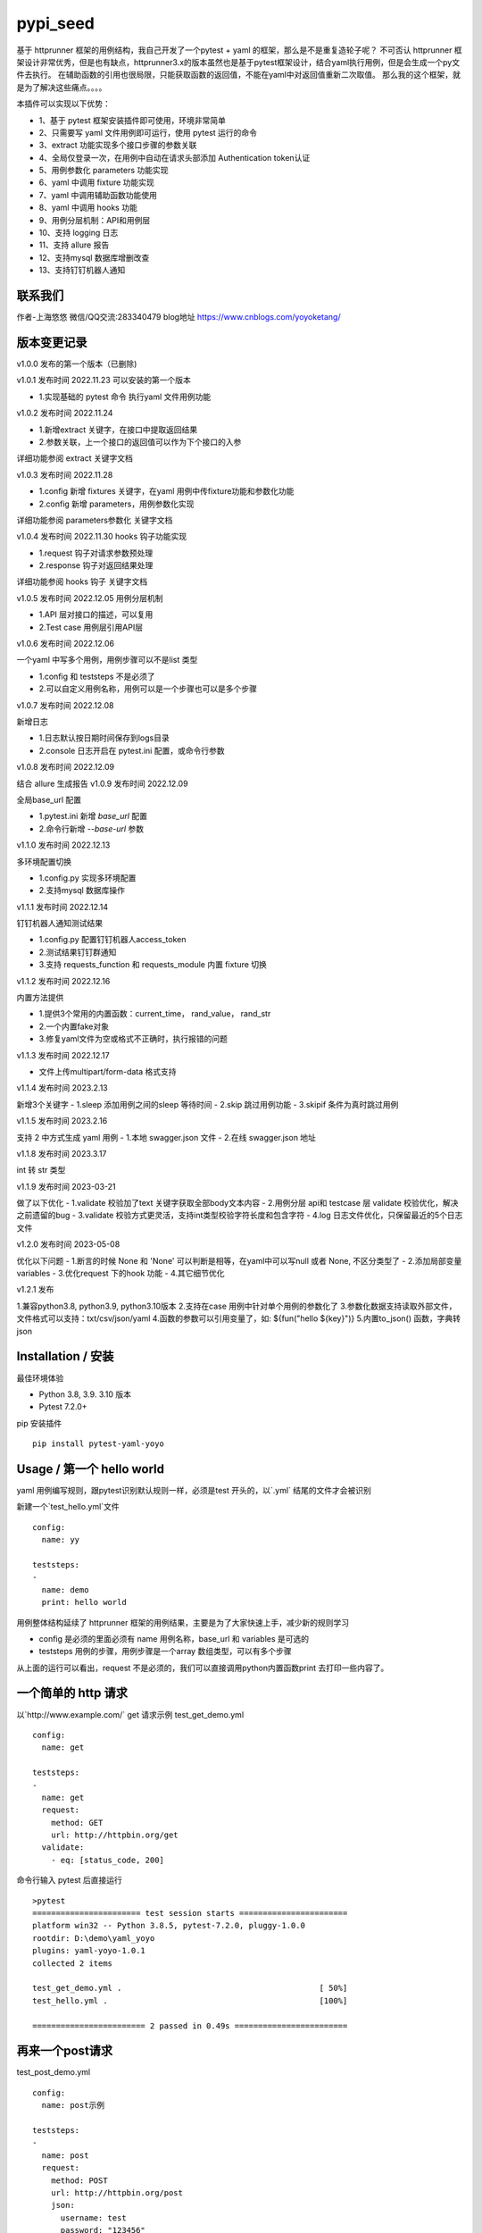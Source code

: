 pypi_seed
=========
基于 httprunner 框架的用例结构，我自己开发了一个pytest + yaml 的框架，那么是不是重复造轮子呢？
不可否认 httprunner 框架设计非常优秀，但是也有缺点，httprunner3.x的版本虽然也是基于pytest框架设计，结合yaml执行用例，但是会生成一个py文件去执行。
在辅助函数的引用也很局限，只能获取函数的返回值，不能在yaml中对返回值重新二次取值。
那么我的这个框架，就是为了解决这些痛点。。。。

本插件可以实现以下优势：

- 1、基于 pytest 框架安装插件即可使用，环境非常简单
- 2、只需要写 yaml 文件用例即可运行，使用 pytest 运行的命令
- 3、extract 功能实现多个接口步骤的参数关联
- 4、全局仅登录一次，在用例中自动在请求头部添加 Authentication token认证
- 5、用例参数化 parameters 功能实现
- 6、yaml 中调用 fixture 功能实现
- 7、yaml 中调用辅助函数功能使用
- 8、yaml 中调用 hooks 功能
- 9、用例分层机制：API和用例层
- 10、支持 logging 日志
- 11、支持 allure 报告
- 12、支持mysql 数据库增删改查
- 13、支持钉钉机器人通知

联系我们
--------------------------

作者-上海悠悠 微信/QQ交流:283340479
blog地址 https://www.cnblogs.com/yoyoketang/


版本变更记录
--------------------------

v1.0.0
发布的第一个版本（已删除)

v1.0.1  发布时间 2022.11.23
可以安装的第一个版本

- 1.实现基础的 pytest 命令 执行yaml 文件用例功能

v1.0.2 发布时间 2022.11.24

- 1.新增extract 关键字，在接口中提取返回结果
- 2.参数关联，上一个接口的返回值可以作为下个接口的入参

详细功能参阅 extract 关键字文档

v1.0.3 发布时间 2022.11.28

- 1.config 新增 fixtures 关键字，在yaml 用例中传fixture功能和参数化功能
- 2.config 新增 parameters，用例参数化实现

详细功能参阅 parameters参数化 关键字文档

v1.0.4 发布时间 2022.11.30
hooks 钩子功能实现

- 1.request 钩子对请求参数预处理
- 2.response 钩子对返回结果处理

详细功能参阅 hooks 钩子 关键字文档

v1.0.5 发布时间 2022.12.05
用例分层机制

- 1.API 层对接口的描述，可以复用
- 2.Test case 用例层引用API层

v1.0.6 发布时间 2022.12.06

一个yaml 中写多个用例，用例步骤可以不是list 类型

- 1.config 和 teststeps 不是必须了
- 2.可以自定义用例名称，用例可以是一个步骤也可以是多个步骤

v1.0.7 发布时间 2022.12.08

新增日志

- 1.日志默认按日期时间保存到logs目录
- 2.console 日志开启在 pytest.ini 配置，或命令行参数

v1.0.8 发布时间 2022.12.09

结合 allure 生成报告
v1.0.9 发布时间 2022.12.09

全局base_url 配置

- 1.pytest.ini 新增 `base_url` 配置
- 2.命令行新增 `--base-url` 参数

v1.1.0 发布时间 2022.12.13

多环境配置切换

- 1.config.py 实现多环境配置
- 2.支持mysql 数据库操作

v1.1.1 发布时间 2022.12.14

钉钉机器人通知测试结果

- 1.config.py 配置钉钉机器人access_token
- 2.测试结果钉钉群通知
- 3.支持 requests_function 和 requests_module 内置 fixture 切换

v1.1.2 发布时间 2022.12.16

内置方法提供

- 1.提供3个常用的内置函数：current_time， rand_value， rand_str
- 2.一个内置fake对象
- 3.修复yaml文件为空或格式不正确时，执行报错的问题

v1.1.3 发布时间 2022.12.17

- 文件上传multipart/form-data 格式支持

v1.1.4 发布时间 2023.2.13

新增3个关键字
- 1.sleep  添加用例之间的sleep 等待时间
- 2.skip   跳过用例功能
- 3.skipif   条件为真时跳过用例

v1.1.5 发布时间 2023.2.16

支持 2 中方式生成 yaml 用例
- 1.本地 swagger.json 文件
- 2.在线 swagger.json 地址

v1.1.8 发布时间 2023.3.17

int 转 str 类型

v1.1.9 发布时间 2023-03-21

做了以下优化
- 1.validate 校验加了text 关键字获取全部body文本内容
- 2.用例分层 api和 testcase 层 validate 校验优化，解决之前遗留的bug
- 3.validate 校验方式更灵活，支持int类型校验字符长度和包含字符
- 4.log 日志文件优化，只保留最近的5个日志文件

v1.2.0 发布时间 2023-05-08

优化以下问题
- 1.断言的时候 None 和 'None' 可以判断是相等，在yaml中可以写null 或者 None, 不区分类型了
- 2.添加局部变量variables
- 3.优化request 下的hook 功能
- 4.其它细节优化

v1.2.1 发布

1.兼容python3.8, python3.9, python3.10版本
2.支持在case 用例中针对单个用例的参数化了
3.参数化数据支持读取外部文件，文件格式可以支持：txt/csv/json/yaml
4.函数的参数可以引用变量了，如: ${fun("hello ${key}")}
5.内置to_json() 函数，字典转 json

Installation / 安装
--------------------------
最佳环境体验

- Python 3.8, 3.9. 3.10 版本
- Pytest 7.2.0+

pip 安装插件

::

    pip install pytest-yaml-yoyo



Usage / 第一个 hello world
--------------------------

yaml 用例编写规则，跟pytest识别默认规则一样，必须是test 开头的，以`.yml` 结尾的文件才会被识别

新建一个`test_hello.yml`文件

::

    config:
      name: yy

    teststeps:
    -
      name: demo
      print: hello world

用例整体结构延续了 httprunner 框架的用例结果，主要是为了大家快速上手，减少新的规则学习

- config  是必须的里面必须有 name 用例名称，base_url 和 variables 是可选的
- teststeps 用例的步骤，用例步骤是一个array 数组类型，可以有多个步骤

从上面的运行可以看出，request 不是必须的，我们可以直接调用python内置函数print 去打印一些内容了。

一个简单的 http 请求
--------------------------

以`http://www.example.com/` get 请求示例
test_get_demo.yml

::

    config:
      name: get

    teststeps:
    -
      name: get
      request:
        method: GET
        url: http://httpbin.org/get
      validate:
        - eq: [status_code, 200]

命令行输入 pytest 后直接运行

::

    >pytest
    ======================= test session starts =======================
    platform win32 -- Python 3.8.5, pytest-7.2.0, pluggy-1.0.0
    rootdir: D:\demo\yaml_yoyo
    plugins: yaml-yoyo-1.0.1
    collected 2 items

    test_get_demo.yml .                                          [ 50%]
    test_hello.yml .                                             [100%]

    ======================== 2 passed in 0.49s ========================

再来一个post请求
--------------------------

test_post_demo.yml
::

    config:
      name: post示例

    teststeps:
    -
      name: post
      request:
        method: POST
        url: http://httpbin.org/post
        json:
          username: test
          password: "123456"
      validate:
        - eq: [status_code, 200]
        - eq: [headers.Server, gunicorn/19.9.0]
        - eq: [$..username, test]
        - eq: [body.json.username, test]

validate校验
--------------------------

比如返回的response内容

::

    HTTP/1.1 200 OK
    Date: Wed, 23 Nov 2022 06:26:25 GMT
    Content-Type: application/json
    Content-Length: 483
    Connection: keep-alive
    Server: gunicorn/19.9.0
    Access-Control-Allow-Origin: *
    Access-Control-Allow-Credentials: true

    {
      "args": {},
      "data": "{\r\n    \"username\": \"test\",\r\n    \"password\": \"123456\"\r\n}",
      "files": {},
      "form": {},
      "headers": {
        "Content-Length": "55",
        "Content-Type": "application/json",
        "Host": "httpbin.org",
        "User-Agent": "Fiddler",
        "X-Amzn-Trace-Id": "Root=1-637dbd11-7d9943ba1fb93a9331f6cf8d"
      },
      "json": {
        "password": "123456",
        "username": "test"
      },
      "origin": "198.187.30.113",
      "url": "http://httpbin.org/post"
    }

校验方式延续了httprunner的校验语法，可以支持response取值对象：status_code, url, ok, headers, cookies, text, json, encoding
其中返回的是json格式，那么可以支持

- jmespath 取值语法: `body.json.username`
- jsonpath 语法: `$..username`
- re 正则语法

如果返回的不是json格式，那么可以用正则取值

变量的声明与引用
--------------------------

变量的声明，只支持在 config 声明整个yml文件的全局变量（不支持单个step的变量，减少学习成本）
在 httprunner 里面变量引用语法是 `$user`, 引用函数是`${function()}`
我这里统一改成了一个语法变量引用 `${var}` 和 引用函数`${function()}`
（表面上没多大变量，实际上功能强大了很多，使用了强大的 jinja2 模板引擎)

::

    config:
      name: post示例
      variables:
        username: test
        password: "123456"

    teststeps:
    -
      name: post
      request:
        method: POST
        url: http://httpbin.org/post
        json:
          username: ${username}
          password: ${password}
      validate:
        - eq: [status_code, 200]
        - eq: [headers.Server, gunicorn/19.9.0]
        - eq: [$..username, test]
        - eq: [body.json.username, test]

extract 提取接口返回参数关联
--------------------------------

在自动化用例中，我们经常会看到有人提问，上一个接口的返回的结果，如何取出来给到下个接口的入参。
我们用 extract 关键字提取接口的返回结果（需要更新v1.0.2版本）。


举个例子
用个post请求`http://httpbin.org/post`

::

    POST http://httpbin.org/post HTTP/1.1
    User-Agent: Fiddler
    Host: httpbin.org
    Content-Length: 0

    HTTP/1.1 200 OK
    Date: Thu, 24 Nov 2022 06:18:03 GMT
    Content-Type: application/json
    Content-Length: 320
    Connection: keep-alive
    Server: gunicorn/19.9.0
    Access-Control-Allow-Origin: *
    Access-Control-Allow-Credentials: true

    {
      "args": {},
      "data": "",
      "files": {},
      "form": {},
      "headers": {
        "Content-Length": "0",
        "Host": "httpbin.org",
        "User-Agent": "Fiddler",
        "X-Amzn-Trace-Id": "Root=1-637f0c9a-23b419f4180f6b843ba941af"
      },
      "json": null,
      "origin": "66.112.216.24",
      "url": "http://httpbin.org/post"
    }

比如我需要提取返回接口里面的url参数，那么我们用extract 关键字

test_demo.yml 文件示例

::

    config:
      name: post示例

    teststeps:
    -
      name: post
      request:
        method: POST
        url: http://httpbin.org/post
        json:
          username: test
          password: "123456"
      extract:
          url:  body.url
      validate:
        - eq: [status_code, 200]
        - eq: [headers.Server, gunicorn/19.9.0]
        - eq: [$..username, test]
        - eq: [body.json.username, test]

参数关联
--------------------------


上一个接口提取到了url 变量，接下来在下个接口中引用`${url}`

::

    config:
      name: post示例

    teststeps:
    -
      name: post
      request:
        method: POST
        url: http://httpbin.org/post
        json:
          username: test
          password: "123456"
      extract:
          url:  body.url
      validate:
        - eq: [status_code, 200]
        - eq: [headers.Server, gunicorn/19.9.0]
        - eq: [$..username, test]
        - eq: [body.json.username, test]

    -
      name: post
      request:
        method: GET
        url: http://httpbin.org/get
        headers:
          url: ${url}
      validate:
        - eq: [status_code, 200]

于是看到请求报文中引用成功

::

    GET http://httpbin.org/get HTTP/1.1
    Host: httpbin.org
    User-Agent: python-requests/2.28.1
    Accept-Encoding: gzip, deflate, br
    Accept: */*
    Connection: keep-alive
    url: http://httpbin.org/post

extract 提取结果二次取值
--------------------------

我们在前面提到不能在yaml中对返回值重新二次取值。,
这也是一些同学提到的问题，对于提取的结果，我想继续取值，比如他是一个字符串，在python中可以用切片取值
那么，在 yaml 中如何实现？

我重新设计的这个框架中，就可以支持python语法，直接用切片取值

::

    headers:
          url: ${url[:4]}


用例分层
--------------------------

当我们测试流程类的接口，需反复去调用同一个接口，就会想到复用API，在代码里面可以写成函数去调用。
那么在yaml 文件中，我们可以把单个API写到一个yaml 文件，测试用例去调用导入API。

我这里只分2层：API 层 和 Test case 用例层

- API 层: 描述接口request请求，可以带上validate 基本的校验
- Test case 用例层: 用例层多个步骤按顺序引用API

API 层示例
--------------------------
API 层只做接口的描述，一般放到项目根目录api目录下

api/login.yaml 示例

::

    name: post
    request:
        method: POST
        url: http://httpbin.org/post
        json:
            username: ${username}
            password: "123456"
    validate:
        - eq: [status_code, 200]


如果有需要用到变量，比如登录用户名在不同用例中会用到不同的账号，那么可以使用变量 `${username}`
需注意的是，API 层不支持单独运行，因为它只是用例的一个部分，不能当成用例去执行，用例执行需使用 `test_*.yml` 命名

TestCase 层
--------------------------
用例层通过api 关键字导入需要的API，导入的路径是相对路径，需根据项目的根目录去导入。
比如我的项目结构是这样的

::

    ├─api
       └─ login.yml
    ├─testcase
       └─ test_login.yml
    └─conftest.py
    └─pytest.ini


那么不管用例文件`test_*.yml`在哪个目录，都是以项目根目录去导入API 的yaml文件

::

    config:
        name: login case
        base_url: http://127.0.0.1:8000
        variables:
            username: "test123"
            password: "123456"


    teststeps:
    -
        name: step login1
        api: api/login.yml
        extract:
            url:  body.url
        validate:
            - eq: [status_code, 200]
            - eq: [ok, true]
    -
        name: step login2
        api: api/login.yml


运行用例也是在项目根目录去执行 pytest 运行

::

    pytest testcase


重新定义 yaml 用例格式
--------------------------

一个yaml 文件中可以写多个用例，每个用例相当于 pytest 的一个函数，
用例名称最好是test开头，如果不是test开头，也会自动拼接成test开头的

示例

::

    test1:
        name: 用例1
        print: hello 11111

    test2:
        name: 用例2
        print: hello 22222

    test3:
        name: 用例3
        print: hello 3333

为了框架的可扩展性，config 和 teststeps 都不是必须的了，当然以前的格式还是会兼容

::

    config:
        name: demo

    teststeps:
    -
      name: GET请求示例
      request:
        method: GET
        url: http://httpbin.org/get
      validate:
        - eq: [status_code, 200]

    test1:
        name: 用例1
        print: hello 11111

    test2:
        name: 用例2
        print: hello 22222

用例部分支持2种格式，可以是一个键值对格式

::

    test1:
        name: 用例1
        print: hello 11111


也可以是一个list


::

    test1:
     -
        name: 用例1
        print: hello 11111

如果用多个步骤步骤需要执行，那么用例应该是一个list，会按顺序去执行

::

    config:
        name: demo


    test1:
        name: 用例1
        print: hello 11111

    test2:
    -
        name: get
        request:
            method: GET
            url: http://httpbin.org/get
        validate:
          - eq: [status_code, 200]

    -
        name: post
        request:
            method: POST
            url: http://httpbin.org/post
            json:
              username: test
              password: "123456"
        validate:
          - eq: [status_code, 200]

logging 日志
--------------------------

pytest 的日志分2个部分：

- console 控制台输出的日志
- log_file  保存到本地文件的日志

本插件默认情况下会记录运行日志保存在项目根目录logs下，以当前时间保存txt文本日志内容。
日志默认保存info级别。
console 控制台默认不输出日志

开启 console 控制台日志

控制台直接运行 pytest 是不会用日志输出的，因为默认仅输出 warning 以上的级别日志
有3种方式启动 console 日志

方法1：命令行带上`--log-cli-level`参数，设置日志级别

::

  >pytest --log-cli-level=info

方法2： pytest.ini 配置开启日志，并且设置日志级别

::

    [pytest]

    log_cli = true
    log_cli_level = info

方法3： pytest -o方式重写（即覆盖ini文件中的log相关的命令行参数）

::

    pytest -o log_cli=true -o log_cli_level=INFO


即可在控制台看到日志

::

    -------------------------------------------- live log call --------------------------------------------
    2022-12-08 08:30:34 [INFO]: 执行文件-> test_demo.yml
    2022-12-08 08:30:34 [INFO]: base_url-> None
    2022-12-08 08:30:34 [INFO]: variables-> {}
    2022-12-08 08:30:34 [INFO]: 运行 teststeps
    2022-12-08 08:30:34 [INFO]: --------  request info ----------
    POST http://httpbin.org/post
    {
      "method": "POST",
      "url": "http://httpbin.org/post",
      "json": {
        "username": "test",
        "password": "123456"
      }
    }
    2022-12-08 08:30:35 [INFO]: ------  response info  200 OK  0.495961s------


自定义 console 控制台日志

日志的格式和时间格式也可以自定义设置

::

    [pytest]

    log_cli = true
    log_cli_level = info
    log_cli_format = %(asctime)s %(filename)s:%(lineno)s [%(levelname)s]: %(message)s
    log_cli_date_format = %Y-%m-%d %H:%M:%S


自定义保存日志文件

本插件默认情况下会记录运行日志保存在项目根目录logs下，以当前时间保存txt文本日志内容。
日志默认保存info级别。

如果你想改变这些默认的行为，自定义日志文件目录和名称，可以在pytest.ini 配置日志文件
(log_file 相关的结果是保存日志文件到本地)

::

    [pytest]

    log_cli = true
    log_cli_level = info
    log_cli_format = %(asctime)s %(filename)s:%(lineno)s [%(levelname)s]: %(message)s
    log_cli_date_format = %Y-%m-%d %H:%M:%S

    log_file = ./yoyo.log
    log_file_level = debug
    log_file_format = %(asctime)s %(filename)s:%(lineno)s [%(levelname)s]: %(message)s
    log_file_date_format = %Y-%m-%d %H:%M:%S


命令行参数配置

log日志的配置也可以用命令行参数配置(pytest -h可以查看)

::

     --no-print-logs       　　　　　　 disable printing caught logs on failed tests.
     --log-level=LOG_LEVEL     　　　　logging level used by the logging module
     --log-format=LOG_FORMAT　　　　　　log format as used by the logging module.
     --log-date-format=LOG_DATE_FORMAT　　　　　　log date format as used by the logging module.
     --log-cli-level=LOG_CLI_LEVEL　　　　　　　　cli logging level.
     --log-cli-format=LOG_CLI_FORMAT　　　　　　　　log format as used by the logging module.
     --log-cli-date-format=LOG_CLI_DATE_FORMAT　　　　　　log date format as used by the logging module.
     --log-file=LOG_FILE   　　　　　　　　　　　　path to a file when logging will be written to.
     --log-file-level=LOG_FILE_LEVEL　　　　　　log file logging level.
     --log-file-format=LOG_FILE_FORMAT　　　　　　log format as used by the logging module.
     --log-file-date-format=LOG_FILE_DATE_FORMAT　　　　　　log date format as used by the logging module.


还可以使用 `pytest -o` 方式重写（即覆盖 ini 文件中的 log 相关的命令行参数）

::

  pytest pytest  test_log.py -o log_cli=true -o log_cli_level=INFO


allure  报告
-----------------------

本插件是基于pytest框架开发的，所以pytest 的插件都能使用，生成报告可以用到 allure 报告
allure 报告功能在 v1.0.8 版本上实现

allure 命令行工具

- allure 是一个命令行工具，需要去github上下载最新版[https://github.com/allure-framework/allure2/releases](https://github.com/allure-framework/allure2/releases)
- allure  命令行工具是需要依赖jdk 环境，环境内容自己去搭建了

生成 allure 报告

在用例所在的目录执行命令, `--alluredir` 是指定报告生成的目录

::

    pytest --alluredir ./report


打开allure 报告执行命令
::

    allure serve ./report

全局 base_url
---------------------

一个完整的url 地址由环境地址和接口地址拼接而成，环境地址是可变的，可以部署到测试环境，uat联调环境等不同的环境。
不管部署到哪个环境，接口的地址是不可变的，通常需要一个全局base_url 地址做到环境可切换。
pip 安装插件

::

    pip install pytest-yaml-yoyo


base_url 全局配置功能在 v1.0.9 版本上实现

在接口测试中，通常会把环境 base_url 地址独立出来
比如一个完整的请求`http://httpbin.org/get` 那么可以分成环境地址`http://httpbin.org` 和 接口地址 `/get`

在 yaml 用例中，可以把 base_url 单独拿出来放到 config 下

::

    config:
      base_url: http://httpbin.org

    get示例:
      name: get demo
      request:
        method: GET
        url: /get
      validate:
        - eq: [status_code, 200]

    post示例:
      name: get demo
      request:
        method: POST
        url: /post
      validate:
        - eq: [status_code, 200]


全局 base_url 配置

从项目的角度讲，测试项目接口的 base_url 都是一样的，所以我们只需全局设置一个就行了，不需要每个yaml 文件中重复去写。
于是可以在 pytest.ini 里面配置全局base_url

::

    [pytest]

    base_url = http://httpbin.org


那么yaml用例就不需要写 base_url 了，默认会引用 pytest.ini 的全局配置
